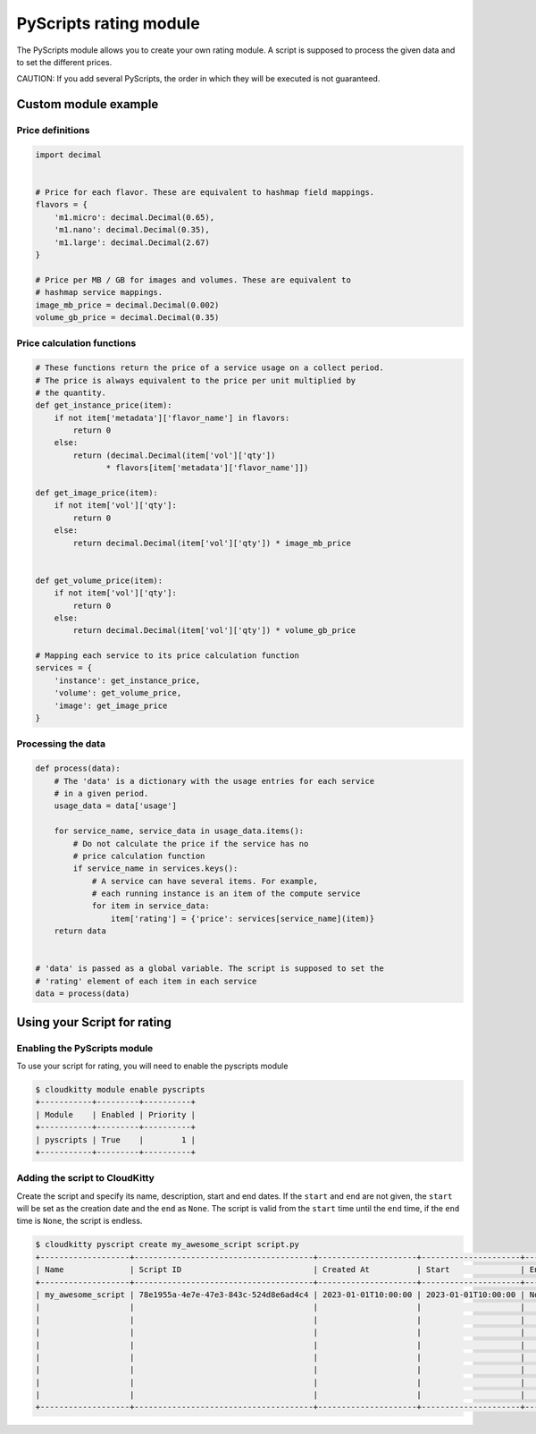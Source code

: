 =======================
PyScripts rating module
=======================

The PyScripts module allows you to create your own rating module.
A script is supposed to process the given data and to set the
different prices.

CAUTION: If you add several PyScripts, the order in which they will be executed
is not guaranteed.

Custom module example
=====================

Price definitions
-----------------

.. code-block:: python

    import decimal


    # Price for each flavor. These are equivalent to hashmap field mappings.
    flavors = {
        'm1.micro': decimal.Decimal(0.65),
        'm1.nano': decimal.Decimal(0.35),
        'm1.large': decimal.Decimal(2.67)
    }

    # Price per MB / GB for images and volumes. These are equivalent to
    # hashmap service mappings.
    image_mb_price = decimal.Decimal(0.002)
    volume_gb_price = decimal.Decimal(0.35)


Price calculation functions
---------------------------

.. code-block:: python

    # These functions return the price of a service usage on a collect period.
    # The price is always equivalent to the price per unit multiplied by
    # the quantity.
    def get_instance_price(item):
        if not item['metadata']['flavor_name'] in flavors:
            return 0
        else:
            return (decimal.Decimal(item['vol']['qty'])
                   * flavors[item['metadata']['flavor_name']])

    def get_image_price(item):
        if not item['vol']['qty']:
            return 0
        else:
            return decimal.Decimal(item['vol']['qty']) * image_mb_price


    def get_volume_price(item):
        if not item['vol']['qty']:
            return 0
        else:
            return decimal.Decimal(item['vol']['qty']) * volume_gb_price

    # Mapping each service to its price calculation function
    services = {
        'instance': get_instance_price,
        'volume': get_volume_price,
        'image': get_image_price
    }

Processing the data
-------------------

.. code-block:: python

    def process(data):
        # The 'data' is a dictionary with the usage entries for each service
        # in a given period.
        usage_data = data['usage']

        for service_name, service_data in usage_data.items():
            # Do not calculate the price if the service has no
            # price calculation function
            if service_name in services.keys():
                # A service can have several items. For example,
                # each running instance is an item of the compute service
                for item in service_data:
                    item['rating'] = {'price': services[service_name](item)}
        return data


    # 'data' is passed as a global variable. The script is supposed to set the
    # 'rating' element of each item in each service
    data = process(data)


Using your Script for rating
============================

Enabling the PyScripts module
-----------------------------

To use your script for rating, you will need to enable the pyscripts module

.. code-block:: console

    $ cloudkitty module enable pyscripts
    +-----------+---------+----------+
    | Module    | Enabled | Priority |
    +-----------+---------+----------+
    | pyscripts | True    |        1 |
    +-----------+---------+----------+

Adding the script to CloudKitty
-------------------------------

Create the script and specify its name, description, start and end dates.
If the ``start`` and ``end`` are not given, the ``start`` will be set as the
creation date and the ``end`` as ``None``. The script is valid from the
``start`` time until the ``end`` time, if the ``end`` time is ``None``, the
script is endless.

.. code-block:: console

    $ cloudkitty pyscript create my_awesome_script script.py
    +-------------------+--------------------------------------+---------------------+---------------------+------+-------------+---------+----------------------------------+------------+------------+------------------------------------------+---------------------------------------+
    | Name              | Script ID                            | Created At          | Start               | End  | Description | Deleted | Created By                       | Updated By | Deleted By | Checksum                                 | Data                                  |
    +-------------------+--------------------------------------+---------------------+---------------------+------+-------------+---------+----------------------------------+------------+------------+------------------------------------------+---------------------------------------+
    | my_awesome_script | 78e1955a-4e7e-47e3-843c-524d8e6ad4c4 | 2023-01-01T10:00:00 | 2023-01-01T10:00:00 | None | None        | None    | 7977999e2e2511e6a8b2df30b233ffcb | None       | None       | 49e889018eb86b2035437ebb69093c0b6379f18c | from __future__ import print_function |
    |                   |                                      |                     |                     |      |             |         |                                  |            |            |                                          | from cloudkitty import rating         |
    |                   |                                      |                     |                     |      |             |         |                                  |            |            |                                          |                                       |
    |                   |                                      |                     |                     |      |             |         |                                  |            |            |                                          | import decimal                        |
    |                   |                                      |                     |                     |      |             |         |                                  |            |            |                                          |                                       |
    |                   |                                      |                     |                     |      |             |         |                                  |            |            |                                          |         {...}                         |
    |                   |                                      |                     |                     |      |             |         |                                  |            |            |                                          |                                       |
    |                   |                                      |                     |                     |      |             |         |                                  |            |            |                                          | data = process(data)                  |
    |                   |                                      |                     |                     |      |             |         |                                  |            |            |                                          |                                       |
    +-------------------+--------------------------------------+---------------------+---------------------+------+-------------+---------+----------------------------------+------------+------------+------------------------------------------+---------------------------------------+
